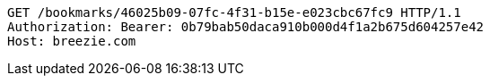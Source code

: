 [source,http,options="nowrap"]
----
GET /bookmarks/46025b09-07fc-4f31-b15e-e023cbc67fc9 HTTP/1.1
Authorization: Bearer: 0b79bab50daca910b000d4f1a2b675d604257e42
Host: breezie.com

----